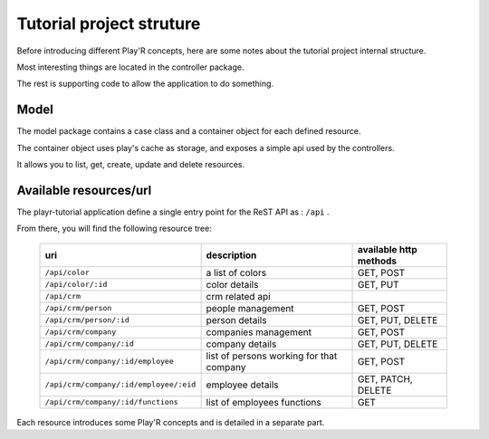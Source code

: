 =========================
Tutorial project struture
=========================

Before introducing different Play'R concepts, here are some notes about the tutorial project internal structure. 

Most interesting things are located in the controller package.

The rest is supporting code to allow the application to do something.

Model
=====

The model package contains a case class and a container object for each defined resource.

The container object uses play's cache as storage, and exposes a simple api used by the controllers.

It allows you to list, get, create, update and delete resources.


Available resources/url
=======================

The playr-tutorial application define a single entry point for the ReST API as : ``/api`` .

From there, you will find the following resource tree:
 
 +----------------------------------------+------------------------------------------+-------------------------+
 | uri                                    | description                              | available http methods  |
 +========================================+==========================================+=========================+
 | ``/api/color``                         | a list of colors                         | GET, POST               |
 +----------------------------------------+------------------------------------------+-------------------------+
 | ``/api/color/:id``                     | color details                            | GET, PUT                |
 +----------------------------------------+------------------------------------------+-------------------------+
 | ``/api/crm``                           | crm related api                          |                         |
 +----------------------------------------+------------------------------------------+-------------------------+
 | ``/api/crm/person``                    | people management                        | GET, POST               |
 +----------------------------------------+------------------------------------------+-------------------------+
 | ``/api/crm/person/:id``                | person details                           | GET, PUT, DELETE        |
 +----------------------------------------+------------------------------------------+-------------------------+
 | ``/api/crm/company``                   | companies management                     | GET, POST               |
 +----------------------------------------+------------------------------------------+-------------------------+
 | ``/api/crm/company/:id``               | company details                          | GET, PUT, DELETE        |
 +----------------------------------------+------------------------------------------+-------------------------+
 | ``/api/crm/company/:id/employee``      | list of persons working for that company | GET, POST               |
 +----------------------------------------+------------------------------------------+-------------------------+
 | ``/api/crm/company/:id/employee/:eid`` | employee details                         | GET, PATCH, DELETE      |
 +----------------------------------------+------------------------------------------+-------------------------+
 | ``/api/crm/company/:id/functions``     | list of employees functions              | GET                     |
 +----------------------------------------+------------------------------------------+-------------------------+

Each resource introduces some Play'R concepts and is detailed in a separate part.
